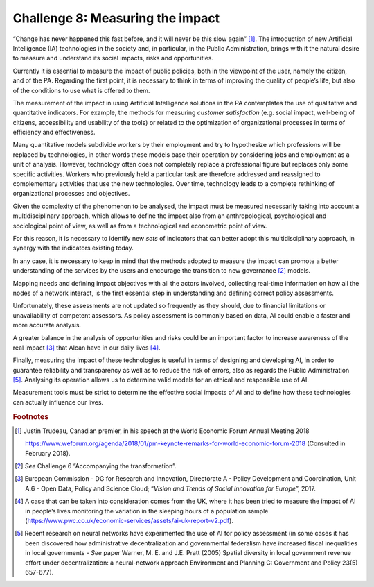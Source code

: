 Challenge 8: Measuring the impact
---------------------------------

“Change has never happened this fast before, and it will never be this
slow again” [1]_. The introduction of new Artificial Intelligence (IA)
technologies in the society and, in particular, in the Public
Administration, brings with it the natural desire to measure and
understand its social impacts, risks and opportunities.

Currently it is essential to measure the impact of public policies, both
in the viewpoint of the user, namely the citizen, and of the PA.
Regarding the first point, it is necessary to think in terms of
improving the quality of people’s life, but also of the conditions to
use what is offered to them.

The measurement of the impact in using Artificial Intelligence solutions
in the PA contemplates the use of qualitative and quantitative
indicators. For example, the methods for measuring *customer
satisfaction* (e.g. social impact, well-being of citizens, accessibility
and usability of the tools) or related to the optimization of
organizational processes in terms of efficiency and effectiveness.

Many quantitative models subdivide workers by their employment and try
to hypothesize which professions will be replaced by technologies, in
other words these models base their operation by considering jobs and
employment as a unit of analysis. However, technology often does not
completely replace a professional figure but replaces only some specific
activities. Workers who previously held a particular task are therefore
addressed and reassigned to complementary activities that use the new
technologies. Over time, technology leads to a complete rethinking of
organizational processes and objectives.

Given the complexity of the phenomenon to be analysed, the impact must
be measured necessarily taking into account a multidisciplinary
approach, which allows to define the impact also from an
anthropological, psychological and sociological point of view, as well
as from a technological and econometric point of view.

For this reason, it is necessary to identify new *sets* of indicators
that can better adopt this multidisciplinary approach, in synergy with
the indicators existing today.

In any case, it is necessary to keep in mind that the methods adopted to
measure the impact can promote a better understanding of the services by
the users and encourage the transition to new governance [2]_ models.

Mapping needs and defining impact objectives with all the actors
involved, collecting real-time information on how all the nodes of a
network interact, is the first essential step in understanding and
defining correct policy assessments.

Unfortunately, these assessments are not updated so frequently as they
should, due to financial limitations or unavailability of competent
assessors. As policy assessment is commonly based on data, AI could
enable a faster and more accurate analysis.

A greater balance in the analysis of opportunities and risks could be an
important factor to increase awareness of the real impact [3]_ that AI
​​can have in our daily lives [4]_.

Finally, measuring the impact of these technologies is useful in terms
of designing and developing AI, in order to guarantee reliability and
transparency as well as to reduce the risk of errors, also as regards
the Public Administration [5]_. Analysing its operation allows us to
determine valid models for an ethical and responsible use of AI.

Measurement tools must be strict to determine the effective social
impacts of AI ​​and to define how these technologies can actually
influence our lives.
   
.. rubric:: Footnotes

.. [1]
   Justin Trudeau, Canadian premier, in his speech at the World Economic
   Forum Annual Meeting 2018

   `https://www.weforum.org/agenda/2018/01/pm-keynote-remarks-for-world-economic-forum-2018 <https://www.weforum.org/agenda/2018/01/pm-keynote-remarks-for-world-economic-forum-2018>`__
   (Consulted in February 2018).

.. [2]
   *See* Challenge 6 “Accompanying the transformation”.

.. [3]
   European Commission - DG for Research and Innovation, Directorate A -
   Policy Development and Coordination, Unit A.6 - Open Data, Policy and
   Science Cloud; “\ *Vision and Trends of Social Innovation for
   Europe*\ ”, 2017.

.. [4]
   A case that can be taken into consideration comes from the UK, where
   it has been tried to measure the impact of AI in people’s lives
   monitoring the variation in the sleeping hours of a population sample
   (`https://www.pwc.co.uk/economic-services/assets/ai-uk-report-v2.pdf <https://www.pwc.co.uk/economic-services/assets/ai-uk-report-v2.pdf>`__).

.. [5]
   Recent research on neural networks have experimented the use of AI
   for policy assessment (in some cases it has been discovered how
   administrative decentralization and governmental federalism have
   increased fiscal inequalities in local governments - *See* paper
   Warner, M. E. and J.E. Pratt (2005) Spatial diversity in local
   government revenue effort under decentralization: a neural-network
   approach Environment and Planning C: Government and Policy 23(5)
   657-677).
